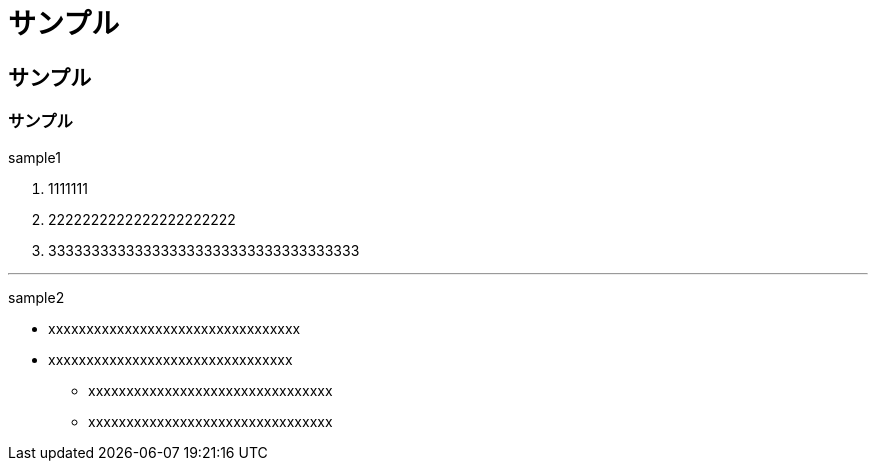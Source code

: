 //
// 作成日      2020/01/15
//

= サンプル

== サンプル

=== サンプル

sample1

1. 1111111
2. 2222222222222222222222
3. 333333333333333333333333333333333333

---

sample2

- xxxxxxxxxxxxxxxxxxxxxxxxxxxxxxxxx
- xxxxxxxxxxxxxxxxxxxxxxxxxxxxxxxx
    * xxxxxxxxxxxxxxxxxxxxxxxxxxxxxxxx
    * xxxxxxxxxxxxxxxxxxxxxxxxxxxxxxxx
 

//EOF
